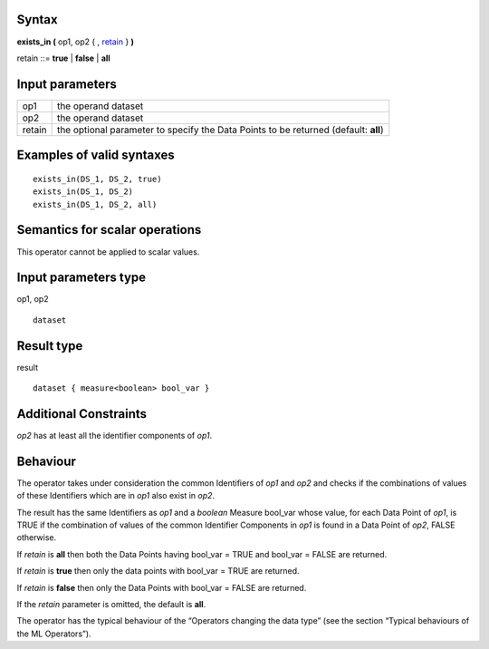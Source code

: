 ------
Syntax
------

**exists_in (** op1, op2 { , retain_ } **)**

.. _retain:

retain ::= **true** | **false** | **all**

----------------
Input parameters
----------------
.. list-table::

   * - op1
     - the operand dataset
   * - op2
     - the operand dataset
   * - retain
     - the optional parameter to specify the Data Points to be returned (default: **all**)

------------------------------------
Examples of valid syntaxes
------------------------------------
::

  exists_in(DS_1, DS_2, true)
  exists_in(DS_1, DS_2)
  exists_in(DS_1, DS_2, all)

------------------------------------
Semantics  for scalar operations
------------------------------------
This operator cannot be applied to scalar values.

-----------------------------
Input parameters type
-----------------------------
op1, op2 ::

    dataset

-----------------------------
Result type
-----------------------------
result ::

    dataset { measure<boolean> bool_var }

-----------------------------
Additional Constraints
-----------------------------
*op2* has at least all the identifier components of *op1*.

---------
Behaviour
---------

The operator takes under consideration the common Identifiers of *op1* and *op2* and checks if the combinations
of values of these Identifiers which are in *op1* also exist in *op2*.

The result has the same Identifiers as *op1* and a *boolean* Measure bool_var whose value, for each Data Point of
*op1*, is TRUE if the combination of values of the common Identifier Components in *op1* is found in a Data Point of
*op2*, FALSE otherwise.

If *retain* is **all** then both the Data Points having bool_var = TRUE and bool_var = FALSE are returned.

If *retain* is **true** then only the data points with bool_var = TRUE are returned.

If *retain* is **false** then only the Data Points with bool_var = FALSE are returned.

If the *retain* parameter is omitted, the default is **all**.

The operator has the typical behaviour of the “Operators changing the data type” (see the section “Typical
behaviours of the ML Operators”).
